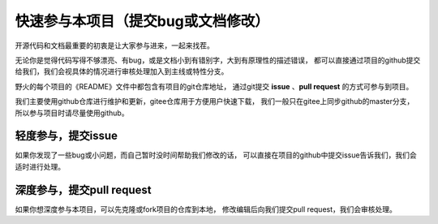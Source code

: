 .. vim: syntax=rst

快速参与本项目（提交bug或文档修改）
==========================================

开源代码和文档最重要的初衷是让大家参与进来，一起来找茬。

无论你是觉得代码写得不够漂亮、有bug，或是文档小到有错别字，大到有原理性的描述错误，
都可以直接通过项目的github提交给我们，我们会视具体的情况进行审核处理加入到主线或特性分支。



野火的每个项目的《README》文件中都包含有项目的git仓库地址，
通过git提交 **issue** 、**pull request** 的方式可参与到项目。

我们主要使用github仓库进行维护和更新，gitee仓库用于方便用户快速下载，
我们一般只在gitee上同步github的master分支，所以参与项目时请尽量使用github。


轻度参与，提交issue
-------------------------
如果你发现了一些bug或小问题，而自己暂时没时间帮助我们修改的话，
可以直接在项目的github中提交issue告诉我们，我们会适时进行处理。





深度参与，提交pull request
-----------------------------
如果你想深度参与本项目，可以先克隆或fork项目的仓库到本地，
修改编辑后向我们提交pull request，我们会审核处理。


